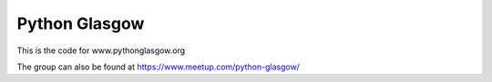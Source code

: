 Python Glasgow
==============

This is the code for www.pythonglasgow.org

The group can also be found at https://www.meetup.com/python-glasgow/